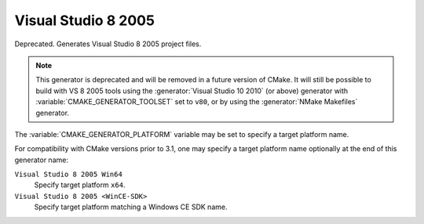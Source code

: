 Visual Studio 8 2005
--------------------

Deprecated.  Generates Visual Studio 8 2005 project files.

.. note::
  This generator is deprecated and will be removed in a future version
  of CMake.  It will still be possible to build with VS 8 2005 tools
  using the :generator:`Visual Studio 10 2010` (or above) generator
  with :variable:`CMAKE_GENERATOR_TOOLSET` set to ``v80``, or by
  using the :generator:`NMake Makefiles` generator.

The :variable:`CMAKE_GENERATOR_PLATFORM` variable may be set
to specify a target platform name.

For compatibility with CMake versions prior to 3.1, one may specify
a target platform name optionally at the end of this generator name:

``Visual Studio 8 2005 Win64``
  Specify target platform ``x64``.

``Visual Studio 8 2005 <WinCE-SDK>``
  Specify target platform matching a Windows CE SDK name.
